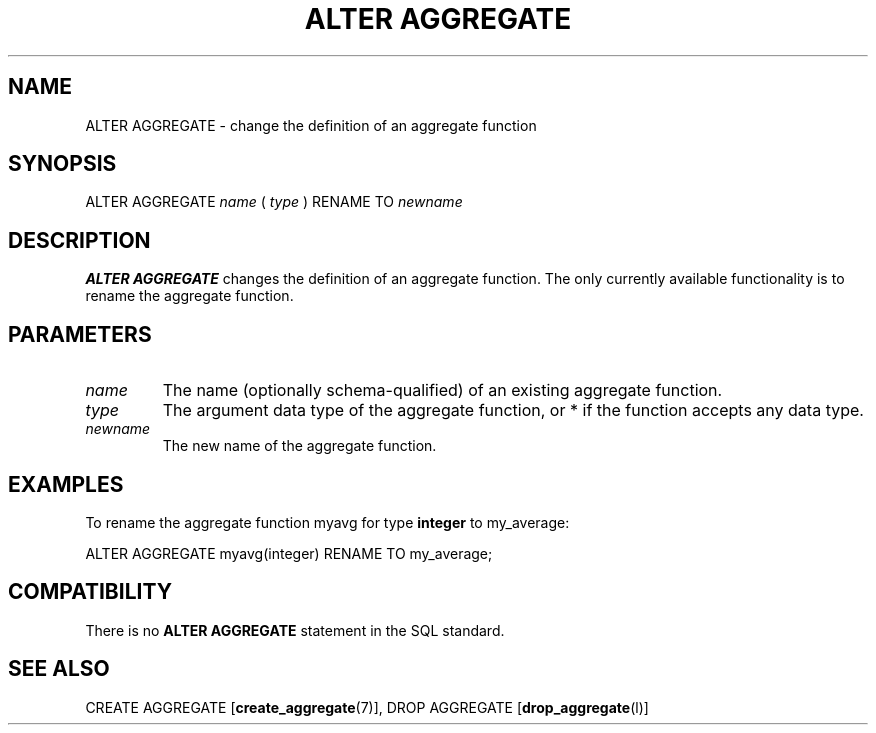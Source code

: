 .\\" auto-generated by docbook2man-spec $Revision: 1.1 $
.TH "ALTER AGGREGATE" "7" "2003-11-02" "SQL - Language Statements" "SQL Commands"
.SH NAME
ALTER AGGREGATE \- change the definition of an aggregate function

.SH SYNOPSIS
.sp
.nf
ALTER AGGREGATE \fIname\fR ( \fItype\fR ) RENAME TO \fInewname\fR
.sp
.fi
.SH "DESCRIPTION"
.PP
\fBALTER AGGREGATE\fR changes the definition of an
aggregate function. The only currently available functionality is to
rename the aggregate function.
.SH "PARAMETERS"
.TP
\fB\fIname\fB\fR
The name (optionally schema-qualified) of an existing aggregate function.
.TP
\fB\fItype\fB\fR
The argument data type of the aggregate function, or
* if the function accepts any data type.
.TP
\fB\fInewname\fB\fR
The new name of the aggregate function.
.SH "EXAMPLES"
.PP
To rename the aggregate function myavg for type
\fBinteger\fR to my_average:
.sp
.nf
ALTER AGGREGATE myavg(integer) RENAME TO my_average;
.sp
.fi
.SH "COMPATIBILITY"
.PP
There is no \fBALTER AGGREGATE\fR statement in the SQL
standard.
.SH "SEE ALSO"
CREATE AGGREGATE [\fBcreate_aggregate\fR(7)], DROP AGGREGATE [\fBdrop_aggregate\fR(l)]

